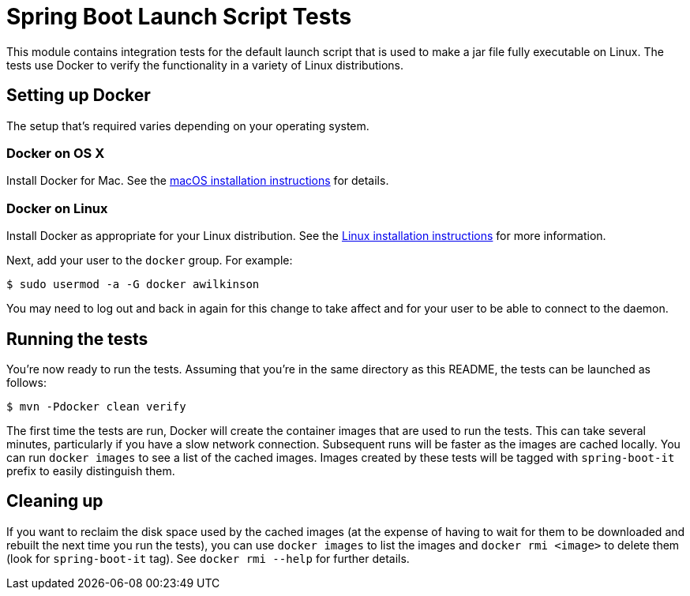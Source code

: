 = Spring Boot Launch Script Tests

This module contains integration tests for the default launch script that is used
to make a jar file fully executable on Linux. The tests use Docker to verify the
functionality in a variety of Linux distributions.



== Setting up Docker
The setup that's required varies depending on your operating system.



=== Docker on OS X
Install Docker for Mac. See the https://docs.docker.com/docker-for-mac/install/[macOS
installation instructions] for details.



=== Docker on Linux
Install Docker as appropriate for your Linux distribution. See the
https://docs.docker.com/engine/installation/[Linux installation instructions] for more
information.

Next, add your user to the `docker` group. For example:

----
$ sudo usermod -a -G docker awilkinson
----

You may need to log out and back in again for this change to take affect and for your
user to be able to connect to the daemon.



== Running the tests
You're now ready to run the tests. Assuming that you're in the same directory as this
README, the tests can be launched as follows:

----
$ mvn -Pdocker clean verify
----

The first time the tests are run, Docker will create the container images that are used to
run the tests. This can take several minutes, particularly if you have a slow network
connection. Subsequent runs will be faster as the images are cached locally. You can run
`docker images` to see a list of the cached images. Images created by these tests will be
tagged with `spring-boot-it` prefix to easily distinguish them.



== Cleaning up
If you want to reclaim the disk space used by the cached images (at the expense of having
to wait for them to be downloaded and rebuilt the next time you run the tests), you can
use `docker images` to list the images and `docker rmi <image>` to delete them (look for
`spring-boot-it` tag). See `docker rmi --help` for further details.
